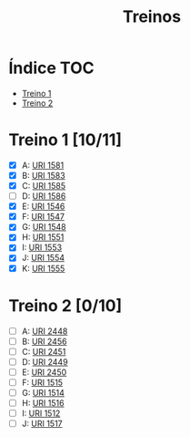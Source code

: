 #+TITLE: Treinos

* Índice :TOC:
- [[#treino-1-1011][Treino 1]]
- [[#treino-2-010][Treino 2]]

* Treino 1 [10/11]
- [X] A: [[https://www.urionlinejudge.com.br/judge/problems/view/1581][URI 1581]]
- [X] B: [[https://www.urionlinejudge.com.br/judge/problems/view/1583][URI 1583]]
- [X] C: [[https://www.urionlinejudge.com.br/judge/problems/view/1585][URI 1585]]
- [ ] D: [[https://www.urionlinejudge.com.br/judge/problems/view/1586][URI 1586]]
- [X] E: [[https://www.urionlinejudge.com.br/judge/problems/view/1546][URI 1546]]
- [X] F: [[https://www.urionlinejudge.com.br/judge/problems/view/1547][URI 1547]]
- [X] G: [[https://www.urionlinejudge.com.br/judge/problems/view/1548][URI 1548]]
- [X] H: [[https://www.urionlinejudge.com.br/judge/problems/view/1551][URI 1551]]
- [X] I: [[https://www.urionlinejudge.com.br/judge/problems/view/1553][URI 1553]]
- [X] J: [[https://www.urionlinejudge.com.br/judge/problems/view/1554][URI 1554]]
- [X] K: [[https://www.urionlinejudge.com.br/judge/problems/view/1555][URI 1555]]


* Treino 2 [0/10]
- [ ] A: [[https://www.urionlinejudge.com.br/judge/problems/view/2448][URI 2448]]
- [ ] B: [[https://www.urionlinejudge.com.br/judge/problems/view/2456][URI 2456]]
- [ ] C: [[https://www.urionlinejudge.com.br/judge/problems/view/2451][URI 2451]]
- [ ] D: [[https://www.urionlinejudge.com.br/judge/problems/view/2449][URI 2449]]
- [ ] E: [[https://www.urionlinejudge.com.br/judge/problems/view/2450][URI 2450]]
- [ ] F: [[https://www.urionlinejudge.com.br/judge/problems/view/1515][URI 1515]]
- [ ] G: [[https://www.urionlinejudge.com.br/judge/problems/view/1514][URI 1514]]
- [ ] H: [[https://www.urionlinejudge.com.br/judge/problems/view/1516][URI 1516]]
- [ ] I: [[https://www.urionlinejudge.com.br/judge/problems/view/1512][URI 1512]]
- [ ] J: [[https://www.urionlinejudge.com.br/judge/problems/view/1517][URI 1517]]
